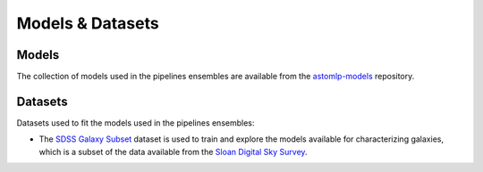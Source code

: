 
Models & Datasets
==================

Models
------------------

The collection of models used in the pipelines ensembles are available
from the `astomlp-models <https://github.com/nunorc/astromlp-models>`_
repository.

Datasets
------------------

Datasets used to fit the models used in the pipelines ensembles:

- The `SDSS Galaxy Subset <https://zenodo.org/record/6393488>`_ dataset is used to train and explore the models available for characterizing galaxies, which is a subset of the data available from the `Sloan Digital Sky Survey <https://www.sdss.org/>`_.


